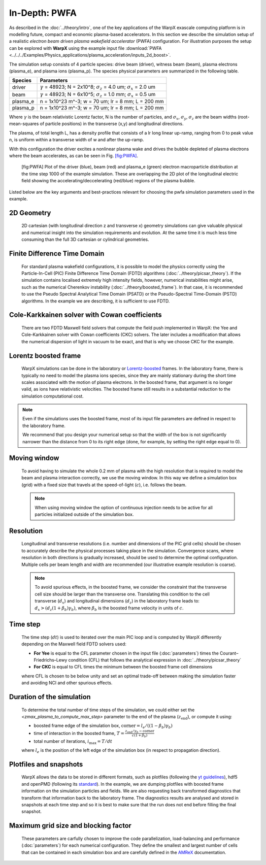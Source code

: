 .. _examples-pwfa-boost:

In-Depth: PWFA
==============

As described in the :doc:`../theory/intro`, one of the key applications of the WarpX exascale computing platform is in modelling future, compact and economic plasma-based accelerators.
In this section we describe the simulation setup of a realistic *electron beam driven plasma wakefield accelerator* (PWFA) configuration.
For illustration purposes the setup can be explored with **WarpX** using the example input file :download:`PWFA <../../../Examples/Physics_applications/plasma_acceleration/inputs_2d_boost>`.

The simulation setup consists of 4 particle species: drive beam (driver), witness beam (beam), plasma electrons (plasma_e), and plasma ions (plasma_p).
The species physical parameters are summarized in the following table.

======== ================================================================================================================
Species  Parameters
======== ================================================================================================================
driver   :math:`\gamma` = 48923; N = 2x10^8; :math:`\sigma_z` = 4.0 um; :math:`\sigma_x` = 2.0 um
beam     :math:`\gamma` = 48923; N = 6x10^5; :math:`\sigma_z` = 1.0 mm; :math:`\sigma_x` = 0.5 um
plasma_e n = 1x10^23 m^-3; w = 70 um; lr = 8 mm; L = 200 mm
plasma_p n = 1x10^23 m^-3; w = 70 um; lr = 8 mm; L = 200 mm
======== ================================================================================================================

Where :math:`\gamma` is the beam relativistic Lorentz factor, N is the number of particles, and :math:`\sigma_x`, :math:`\sigma_y`, :math:`\sigma_z` are the beam widths (root-mean-squares of particle positions) in the transverse (x,y) and longitudinal directions.

The plasma, of total length L, has a density profile that consists of a lr long linear up-ramp, ranging from 0 to peak value n, is uniform within a transverse width of w and after the up-ramp.

With this configuration the driver excites a nonlinear plasma wake and drives the bubble depleted of plasma electrons where the beam accelerates, as can be seen in Fig. `[fig:PWFA] <#fig:PWFA>`__.

.. figure:: PWFA.png
   :alt: [fig:PWFA] Plot of 2D PWFA example at dump 1000

   [fig:PWFA] Plot of the driver (blue), beam (red) and plasma_e (green) electron macroparticle distribution at the time step 1000 of the example simulation.
   These are overlapping the 2D plot of the longitudinal electric field showing the accelerating/deccelerating (red/blue) regions of the plasma bubble.

Listed below are the key arguments and best-practices relevant for choosing the pwfa simulation parameters used in the example.


2D Geometry
-----------

    2D cartesian (with longitudinal direction z and transverse x) geometry simulations can give valuable physical and numerical insight into the simulation requirements and evolution.
    At the same time it is much less time consuming than the full 3D cartesian or cylindrical geometries.


Finite Difference Time Domain
-----------------------------

    For standard plasma wakefield configurations, it is possible to model the physics correctly using the Particle-In-Cell (PIC) Finite Difference Time Domain (FDTD) algorithms (:doc:`../theory/picsar_theory`).
    If the simulation contains localised extremely high intensity fields, however, numerical instabilities might arise, such as the numerical Cherenkov instability (:doc:`../theory/boosted_frame`).
    In that case, it is recommended to use the Pseudo Spectral Analytical Time Domain (PSATD) or the Pseudo-Spectral Time-Domain (PSTD) algorithms.
    In the example we are describing, it is sufficient to use FDTD.


Cole-Karkkainen solver with Cowan coefficients
----------------------------------------------

    There are two FDTD Maxwell field solvers that compute the field push implemented in WarpX: the Yee and Cole-Karkkainen solver with Cowan coefficients (CKC) solvers.
    The later includes a modification that allows the numerical dispersion of light in vacuum to be exact, and that is why we choose CKC for the example.


Lorentz boosted frame
---------------------

    WarpX simulations can be done in the laboratory or `Lorentz-boosted <https://warpx.readthedocs.io/en/latest/theory/boosted_frame.html>`_ frames.
    In the laboratory frame, there is typically no need to model the plasma ions species, since they are mainly stationary during the short time scales associated with the motion of plasma electrons.
    In the boosted frame, that argument is no longer valid, as ions have relativistic velocities.
    The boosted frame still results in a substantial reduction to the simulation computational cost.

.. note::
   Even if the simulations uses the boosted frame, most of its input file parameters are defined in respect to the laboratory frame.

   We recommend that you design your numerical setup so that the width of the box is not significantly narrower than the distance from 0 to its right edge (done, for example, by setting the right edge equal to 0).


Moving window
-------------

    To avoid having to simulate the whole 0.2 mm of plasma with the high resolution that is required to model the beam and plasma interaction correctly, we use the moving window.
    In this way we define a simulation box (grid) with a fixed size that travels at the speed-of-light (:math:`c`), i.e. follows the beam.

    .. note::
       When using moving window the option of continuous injection needs to be active for all particles initialized outside of the simulation box.


Resolution
----------

    Longitudinal and transverse resolutions (i.e. number and dimensions of the PIC grid cells) should be chosen to accurately describe the physical processes taking place in the simulation.
    Convergence scans, where resolution in both directions is gradually increased, should be used to determine the optimal configuration.
    Multiple cells per beam length and width are recommended (our illustrative example resolution is coarse).

    .. note::
       To avoid spurious effects, in the boosted frame, we consider the constraint that the transverse cell size should be larger than the transverse one.
       Translating this condition to the cell transverse (:math:`d_{x}`) and longitudinal dimensions (:math:`d_{z}`) in the laboratory frame leads to: :math:`d_{x} > (d_{z} (1+\beta_{b}) \gamma_{b})`, where :math:`\beta_{b}` is the boosted frame velocity in units of :math:`c`.


Time step
---------

    The time step (:math:`dt`) is used to iterated over the main PIC loop and is computed by WarpX differently depending on the Maxwell field FDTD solvers used:

    * **For Yee** is equal to the CFL parameter chosen in the input file (:doc:`parameters`) times the Courant–Friedrichs–Lewy condition (CFL) that follows the analytical expression in :doc:`../theory/picsar_theory`
    * **For CKC** is equal to CFL times the minimum between the boosted frame cell dimensions

    where CFL is chosen to be below unity and set an optimal trade-off between making the simulation faster and avoiding NCI and other spurious effects.


Duration of the simulation
--------------------------

    To determine the total number of time steps of the simulation, we could either set the `<zmax_plasma_to_compute_max_step>` parameter to the end of the plasma (:math:`z_{\textrm{end}}`), or compute it using:

    * boosted frame edge of the simulation box, :math:`\textrm{corner} = l_{e}/ ((1-\beta_{b}) \gamma_{b})`
    * time of interaction in the boosted frame, :math:`T = \frac{z_{\textrm{end}}/\gamma_{b}-\textrm{corner}}{c (1+\beta_{b})}`
    * total number of iterations, :math:`i_{\textrm{max}} = T/dt`

    where :math:`l_{e}` is the position of the left edge of the simulation box (in respect to propagation direction).


Plotfiles and snapshots
-----------------------

    WarpX allows the data to be stored in different formats, such as plotfiles (following the `yt guidelines <https://yt-project.org/doc/index.html>`_), hdf5 and openPMD (following its `standard <https://github.com/openPMD>`_).
    In the example, we are dumping plotfiles with boosted frame information on the simulation particles and fields.
    We are also requesting back transformed diagnostics that transform that information back to the laboratory frame.
    The diagnostics results are analysed and stored in snapshots at each time step and so it is best to make sure that the run does not end before filling the final snapshot.


Maximum grid size and blocking factor
-------------------------------------

    These parameters are carfully chosen to improve the code parallelization, load-balancing and performance (:doc:`parameters`) for each numerical configuration.
    They define the smallest and largest number of cells that can be contained in each simulation box and are carefully defined in the `AMReX <https://amrex-codes.github.io/amrex/docs_html/GridCreation.html?highlight=blocking_factor>`__ documentation.
